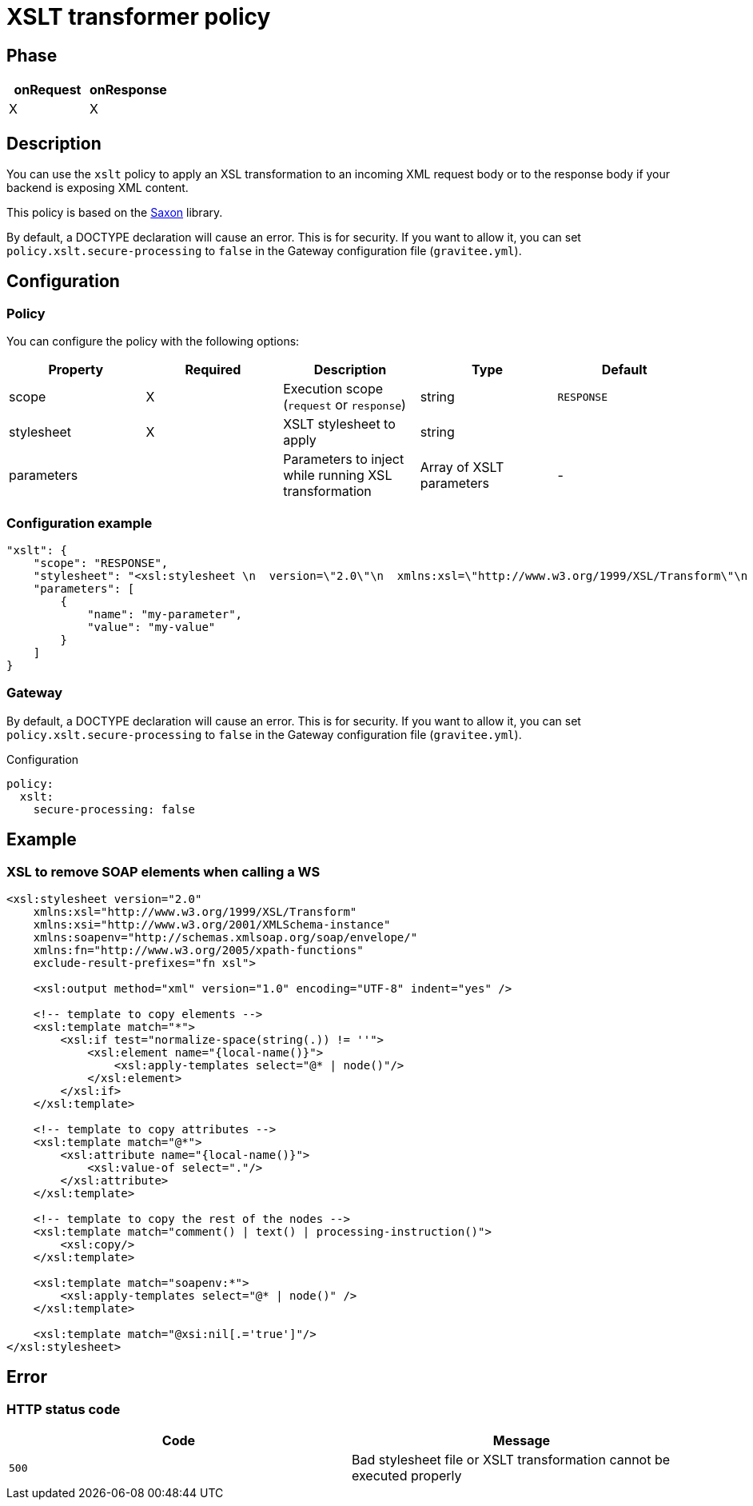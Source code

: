 = XSLT transformer policy

ifdef::env-github[]
image:https://img.shields.io/static/v1?label=Available%20at&message=Gravitee.io&color=1EC9D2["Gravitee.io", link="https://download.gravitee.io/#graviteeio-apim/plugins/policies/gravitee-policy-xslt/"]
image:https://img.shields.io/badge/License-Apache%202.0-blue.svg["License", link="https://github.com/gravitee-io/gravitee-policy-xslt/blob/master/LICENSE.txt"]
image:https://img.shields.io/badge/semantic--release-conventional%20commits-e10079?logo=semantic-release["Releases", link="https://github.com/gravitee-io/gravitee-policy-xslt/releases"]
image:https://circleci.com/gh/gravitee-io/gravitee-policy-xslt.svg?style=svg["CircleCI", link="https://circleci.com/gh/gravitee-io/gravitee-policy-xslt"]
endif::[]

== Phase

[cols="2*", options="header"]
|===
^|onRequest
^|onResponse

^.^| X
^.^| X

|===

== Description

You can use the `xslt` policy to apply an XSL transformation to an incoming XML request body
or to the response body if your backend is exposing XML content.

This policy is based on the https://sourceforge.net/projects/saxon/[Saxon^] library.

By default, a DOCTYPE declaration will cause an error. This is for security.
If you want to allow it, you can set `policy.xslt.secure-processing` to `false` in the Gateway configuration file (`gravitee.yml`).

== Configuration

=== Policy
You can configure the policy with the following options:

|===
|Property |Required |Description |Type |Default

.^|scope
^.^|X
|Execution scope (`request` or `response`)
^.^|string
^.^|`RESPONSE`

.^|stylesheet
^.^|X
|XSLT stylesheet to apply
^.^|string
^.^|

.^|parameters
|
|Parameters to inject while running XSL transformation
^.^|Array of XSLT parameters
^.^|-

|===

=== Configuration example

[source, json]
----
"xslt": {
    "scope": "RESPONSE",
    "stylesheet": "<xsl:stylesheet \n  version=\"2.0\"\n  xmlns:xsl=\"http://www.w3.org/1999/XSL/Transform\"\n  xmlns:xsi=\"http://www.w3.org/2001/XMLSchema-instance\"   xmlns:soapenv=\"http://schemas.xmlsoap.org/soap/envelope/\" xmlns:fn=\"http://www.w3.org/2005/xpath-functions\" exclude-result-prefixes=\"fn xsl\">\n  <xsl:output method=\"xml\" version=\"1.0\" encoding=\"UTF-8\" indent=\"yes\"/>\n\n  <!-- template to copy elements -->\n    <xsl:template match=\"*\">\n<xsl:if test=\"normalize-space(string(.)) != ''\">\n        <xsl:element name=\"{local-name()}\">\n            <xsl:apply-templates select=\"@* | node()\"/>\n        </xsl:element>\n</xsl:if>\n    </xsl:template>\n\n    <!-- template to copy attributes -->\n    <xsl:template match=\"@*\">\n        <xsl:attribute name=\"{local-name()}\">\n            <xsl:value-of select=\".\"/>\n        </xsl:attribute>\n    </xsl:template>\n\n    <!-- template to copy the rest of the nodes -->\n    <xsl:template match=\"comment() | text() | processing-instruction()\">\n        <xsl:copy/>\n    </xsl:template>\n\n  <xsl:template match=\"soapenv:*\">\n    <xsl:apply-templates select=\"@* | node()\" />\n  </xsl:template>\n\n  <xsl:template match=\"@xsi:nil[.='true']\"/>\n</xsl:stylesheet>",
    "parameters": [
        {
            "name": "my-parameter",
            "value": "my-value"
        }
    ]
}
----


=== Gateway

By default, a DOCTYPE declaration will cause an error. This is for security.
If you want to allow it, you can set `policy.xslt.secure-processing` to `false` in the Gateway configuration file (`gravitee.yml`).

[source, yaml]
.Configuration
----
policy:
  xslt:
    secure-processing: false
----

== Example

=== XSL to remove SOAP elements when calling a WS

[source, xml]
----
<xsl:stylesheet version="2.0"
    xmlns:xsl="http://www.w3.org/1999/XSL/Transform"
    xmlns:xsi="http://www.w3.org/2001/XMLSchema-instance"
    xmlns:soapenv="http://schemas.xmlsoap.org/soap/envelope/"
    xmlns:fn="http://www.w3.org/2005/xpath-functions"
    exclude-result-prefixes="fn xsl">

    <xsl:output method="xml" version="1.0" encoding="UTF-8" indent="yes" />

    <!-- template to copy elements -->
    <xsl:template match="*">
        <xsl:if test="normalize-space(string(.)) != ''">
            <xsl:element name="{local-name()}">
                <xsl:apply-templates select="@* | node()"/>
            </xsl:element>
        </xsl:if>
    </xsl:template>

    <!-- template to copy attributes -->
    <xsl:template match="@*">
        <xsl:attribute name="{local-name()}">
            <xsl:value-of select="."/>
        </xsl:attribute>
    </xsl:template>

    <!-- template to copy the rest of the nodes -->
    <xsl:template match="comment() | text() | processing-instruction()">
        <xsl:copy/>
    </xsl:template>

    <xsl:template match="soapenv:*">
        <xsl:apply-templates select="@* | node()" />
    </xsl:template>

    <xsl:template match="@xsi:nil[.='true']"/>
</xsl:stylesheet>
----

== Error

=== HTTP status code

|===
|Code |Message

.^| ```500```
| Bad stylesheet file or XSLT transformation cannot be executed properly

|===
